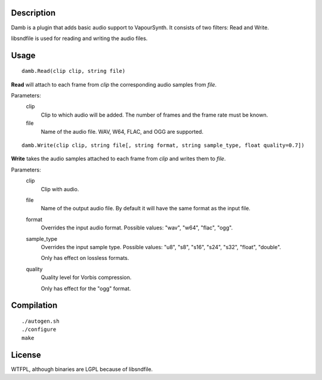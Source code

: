 Description
===========

Damb is a plugin that adds basic audio support to VapourSynth. It consists of
two filters: Read and Write.

libsndfile is used for reading and writing the audio files.


Usage
=====
::

    damb.Read(clip clip, string file)

**Read** will attach to each frame from *clip* the corresponding audio samples from *file*.

Parameters:
    clip
        Clip to which audio will be added. The number of frames and the frame rate must be known.

    file
        Name of the audio file. WAV, W64, FLAC, and OGG are supported.

::

    damb.Write(clip clip, string file[, string format, string sample_type, float quality=0.7])

**Write** takes the audio samples attached to each frame from *clip* and writes them to *file*.

Parameters:
    clip
        Clip with audio.

    file
        Name of the output audio file. By default it will have the same format as the input file.

    format
        Overrides the input audio format. Possible values: "wav", "w64", "flac", "ogg".

    sample_type
        Overrides the input sample type. Possible values: "u8", "s8", "s16", "s24", "s32", "float", "double".

        Only has effect on lossless formats.

    quality
        Quality level for Vorbis compression.

        Only has effect for the "ogg" format.


Compilation
===========

::

   ./autogen.sh
   ./configure
   make


License
=======

WTFPL, although binaries are LGPL because of libsndfile.

